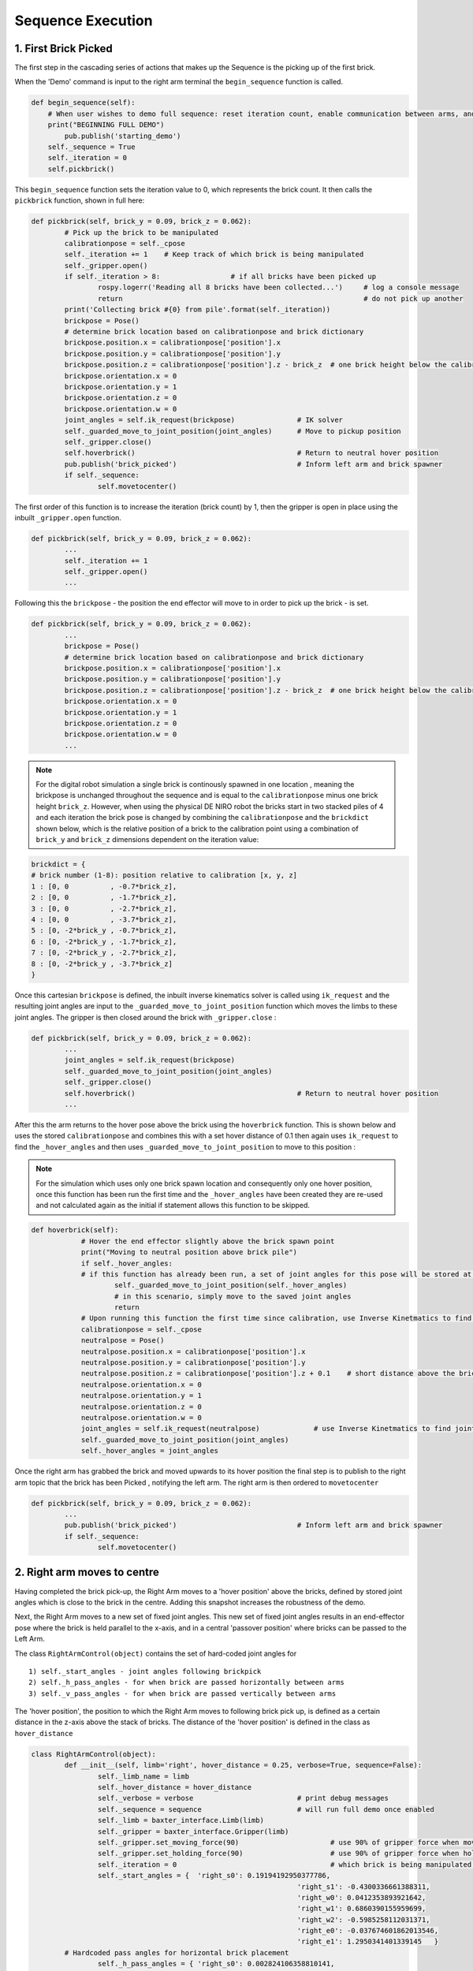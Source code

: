 ******************
Sequence Execution
******************

1. First Brick Picked
=====================

The first step in the cascading series of actions that makes up the Sequence is the picking up of the first brick.

When the 'Demo' command is input to the right arm terminal the ``begin_sequence`` function is called. 

.. code-block:: python
	
        def begin_sequence(self):
            # When user wishes to demo full sequence: reset iteration count, enable communication between arms, and start demo
            print("BEGINNING FULL DEMO")
                pub.publish('starting_demo')
            self._sequence = True
            self._iteration = 0
            self.pickbrick()


This ``begin_sequence`` function sets the iteration value to 0, which represents the brick count. It then calls the ``pickbrick`` function, shown in full here: 

.. code-block:: python
	
		def pickbrick(self, brick_y = 0.09, brick_z = 0.062):
			# Pick up the brick to be manipulated
			calibrationpose = self._cpose
			self._iteration += 1	# Keep track of which brick is being manipulated
			self._gripper.open()
			if self._iteration > 8:			# if all bricks have been picked up
				rospy.logerr('Reading all 8 bricks have been collected...')	# log a console message
				return								# do not pick up another
			print('Collecting brick #{0} from pile'.format(self._iteration))
			brickpose = Pose()
			# determine brick location based on calibrationpose and brick dictionary
			brickpose.position.x = calibrationpose['position'].x
			brickpose.position.y = calibrationpose['position'].y
			brickpose.position.z = calibrationpose['position'].z - brick_z  # one brick height below the calibration pose
			brickpose.orientation.x = 0
			brickpose.orientation.y = 1
			brickpose.orientation.z = 0
			brickpose.orientation.w = 0
			joint_angles = self.ik_request(brickpose)		# IK solver
			self._guarded_move_to_joint_position(joint_angles)	# Move to pickup position
			self._gripper.close()
			self.hoverbrick()					# Return to neutral hover position
			pub.publish('brick_picked')				# Inform left arm and brick spawner
			if self._sequence:
				self.movetocenter()	

The first order of this function is to increase the iteration (brick count) by 1, then the gripper is open in place using the inbuilt ``_gripper.open`` function.

.. code-block:: python

		def pickbrick(self, brick_y = 0.09, brick_z = 0.062):
			...
			self._iteration += 1
			self._gripper.open()
			...

Following this the ``brickpose`` - the position the end effector will move to in order to pick up the brick - is set. 

.. code-block:: python

		def pickbrick(self, brick_y = 0.09, brick_z = 0.062):
			...
			brickpose = Pose()
			# determine brick location based on calibrationpose and brick dictionary
			brickpose.position.x = calibrationpose['position'].x
			brickpose.position.y = calibrationpose['position'].y
			brickpose.position.z = calibrationpose['position'].z - brick_z  # one brick height below the calibration pose
			brickpose.orientation.x = 0
			brickpose.orientation.y = 1
			brickpose.orientation.z = 0
			brickpose.orientation.w = 0
			...

.. note:: For the digital robot simulation a single brick is continously spawned in one location , meaning the brickpose is unchanged throughout the sequence and is equal to the ``calibrationpose`` minus one brick height ``brick_z``. However, when using the physical DE NIRO robot the bricks start in two stacked piles of 4 and each iteration the brick pose is changed by combining the ``calibrationpose`` and the ``brickdict`` shown below, which is the relative position of a brick to the calibration point using a combination of ``brick_y`` and ``brick_z`` dimensions dependent on the iteration value:

.. code-block:: python
		
		brickdict = {
		# brick number (1-8): position relative to calibration [x, y, z]
		1 : [0, 0	   , -0.7*brick_z],
		2 : [0, 0 	   , -1.7*brick_z],
		3 : [0, 0	   , -2.7*brick_z],
		4 : [0, 0	   , -3.7*brick_z],
		5 : [0, -2*brick_y , -0.7*brick_z],
		6 : [0, -2*brick_y , -1.7*brick_z],
		7 : [0, -2*brick_y , -2.7*brick_z],
		8 : [0, -2*brick_y , -3.7*brick_z]
		}


Once this cartesian ``brickpose`` is defined, the inbuilt inverse kinematics solver is called using ``ik_request`` and the resulting joint angles are input to the ``_guarded_move_to_joint_position`` function which moves the limbs to these joint angles. The gripper is then closed around the brick with ``_gripper.close`` :

.. code-block:: python
		
		def pickbrick(self, brick_y = 0.09, brick_z = 0.062):
			...
			joint_angles = self.ik_request(brickpose)
			self._guarded_move_to_joint_position(joint_angles)
			self._gripper.close()
			self.hoverbrick()					# Return to neutral hover position
			...


After this the arm returns to the hover pose above the brick using the ``hoverbrick`` function. This is shown below and uses the stored ``calibrationpose`` and combines this with a set hover distance of 0.1 then again uses ``ik_request`` to find the ``_hover_angles`` and then uses ``_guarded_move_to_joint_position`` to move to this position :

.. note:: For the simulation which uses only one brick spawn location and consequently only one hover position, once this function has been run the first time and the ``_hover_angles`` have been created they are re-used and not calculated again as the initial if statement allows this function to be skipped. 

.. code-block:: python
		
	    def hoverbrick(self):
			# Hover the end effector slightly above the brick spawn point
			print("Moving to neutral position above brick pile")
			if self._hover_angles:
			# if this function has already been run, a set of joint angles for this pose will be stored at a class level
				self._guarded_move_to_joint_position(self._hover_angles)
				# in this scenario, simply move to the saved joint angles
				return
			# Upon running this function the first time since calibration, use Inverse Kinetmatics to find and move to the hover pose
			calibrationpose = self._cpose
			neutralpose = Pose()
			neutralpose.position.x = calibrationpose['position'].x
			neutralpose.position.y = calibrationpose['position'].y
			neutralpose.position.z = calibrationpose['position'].z + 0.1	# short distance above the brick spawn point
			neutralpose.orientation.x = 0
			neutralpose.orientation.y = 1
			neutralpose.orientation.z = 0
			neutralpose.orientation.w = 0
			joint_angles = self.ik_request(neutralpose)		# use Inverse Kinetmatics to find joint angles
			self._guarded_move_to_joint_position(joint_angles)
			self._hover_angles = joint_angles

Once the right arm has grabbed the brick and moved upwards to its hover position the final step is to publish to the right arm topic that the brick has been Picked , notifying the left arm. The right arm is then ordered to ``movetocenter``

.. code-block:: python
		
		def pickbrick(self, brick_y = 0.09, brick_z = 0.062):
			...
			pub.publish('brick_picked')				# Inform left arm and brick spawner
			if self._sequence:
				self.movetocenter()	



2. Right arm moves to centre
============================

Having completed the brick pick-up, the Right Arm moves to a 'hover position' above the bricks, defined by stored joint angles which is close to the brick in the centre. Adding this snapshot increases the robustness of the demo. 

Next, the Right Arm moves to a new set of fixed joint angles. This new set of fixed joint angles results in an end-effector pose where the brick is held parallel to the x-axis, and in a central 'passover position' where bricks can be passed to the Left Arm. 

The class ``RightArmControl(object)`` contains the set of hard-coded joint angles for 

::

 1) self._start_angles - joint angles following brickpick
 2) self._h_pass_angles - for when brick are passed horizontally between arms
 3) self._v_pass_angles - for when brick are passed vertically between arms


The 'hover position', the position to which the Right Arm moves to following brick pick up, is defined as a certain distance in the z-axis above the stack of bricks. The distance of the 'hover position' is defined in the class as ``hover_distance``

.. code-block:: python

	class RightArmControl(object):
		def __init__(self, limb='right', hover_distance = 0.25, verbose=True, sequence=False):
			self._limb_name = limb
			self._hover_distance = hover_distance
			self._verbose = verbose				# print debug messages
			self._sequence = sequence			# will run full demo once enabled
			self._limb = baxter_interface.Limb(limb)
			self._gripper = baxter_interface.Gripper(limb)
			self._gripper.set_moving_force(90)			# use 90% of gripper force when moving
			self._gripper.set_holding_force(90)			# use 90% of gripper force when holding
			self._iteration = 0					# which brick is being manipulated: begin at zero
			self._start_angles = {  'right_s0': 0.19194192950377786,
									'right_s1': -0.4300336661388311,
									'right_w0': 0.0412353893921642,
									'right_w1': 0.6860390155959699,
									'right_w2': -0.5985258112031371,
									'right_e0': -0.037674601862013546,
									'right_e1': 1.2950341401339145   }
		# Hardcoded pass angles for horizontal brick placement
			self._h_pass_angles = { 'right_s0': 0.002824106358810141,
									'right_s1': -1.0514117177590556,
									'right_w0': 1.102326282212558,
									'right_w1': 1.70459523735878,
									'right_w2': 0.7332560190418596,
									'right_e0': 0.4105871371295322,
									'right_e1': 1.9241090653363315  }
		# Hardcoded pass angles for vertical brick placement
			self._v_pass_angles = { 'right_s0': -0.17455188835565316,
									'right_s1': -0.7671991859344809,
									'right_w0': -0.7748709352937055,
									'right_w1': 1.572464837389778,
									'right_w2': -0.7227189655500057,
									'right_e0': 1.739379551281571,
									'right_e1': 1.735157459717211  }
			self._hover_angles = None
			self._cpose = Pose()					# calibration pose: empty until calibration function run
			self._cpose_angles = {}
			ns = 'ExternalTools/' + limb + '/PositionKinematicsNode/IKService'
			self._iksvc = rospy.ServiceProxy(ns, SolvePositionIK)
			rospy.wait_for_service(ns, 5.0)
			# verify robot is enabled
			print('Getting robot state... ')
			self._rs = baxter_interface.RobotEnable(baxter_interface.CHECK_VERSION)
			self._init_state = self._rs.state().enabled
			print('Enabling robot...')
			self._rs.enable()


From the 'hover position' the Right Arm moves to the central 'passover position', using the ``movetocenter(self)`` function. 

The first 5 bricks will be placed vertically, therefore ``self.iteration in [1...5]`` link to the ``self._v_pass_angles``

The final 3 bricks will be placed horizontally, therefore ``self.iteration in [6...8]`` link to the ``self._h_pass_angles``

::

 self._guarded_move_to_joint_position(self._h_pass_angles)


``Guarded_move_to`` is a move type that is used so that if problems are encountered in a move,they are logged as errors - preventing code from crashing.

.. code-block:: python

    def movetocenter(self):
    	# Move arm to central trade position with brick
    	if self._iteration in [1, 2, 3, 4, 5]:				# For bricks to be placed vertically
            self._guarded_move_to_joint_position(self._v_pass_angles)
        elif self._iteration in [6, 7, 8]:				# For bricks to be placed horizontally
            self._guarded_move_to_joint_position(self._h_pass_angles)
    	else:
		# Failsafe in case of user error when testing: this should not be reached in the demo
    		rospy.logerr('Brick iteration exceeds expected value')
    		return
    	if self._sequence:						# Inform left arm
    		pub.publish('right_at_center')

Once the brick is moved to centre, The Right Arm, *right_arm.py*, publishes the ``right_at_center`` status topic. The Left Arm is subscribed to this topic, and informs the Left Arm that the brick is in the 'passover position'.


3. Left arm moves to centre
===========================

.. note:: Steps 2 & 3 take place simultaneously

Following on from step 1, once the right arm publishes the string ``'brick_picked'`` to its respective topic, the left arm, which is subscribed to this topic, reads and interprets this command via the ``interpret_rightarm`` function:

.. code-block:: python
		
		def interpret_rightarm(self, data): 
			# read status updates from right_arm_sim.py and execute appropriate function
			funcmap = {
			'starting_demo': self.begin_sequence,
			'brick_picked': self.movenearcenter,
			'right_at_center': self.takebrick,
			'brick_released': self.placebrick
			}
			funcmap[data.data]()	# execute

This string corresponds to a call of the left arms ``movenearcenter`` function, shown in full below:

.. code-block:: python

        def movenearcenter(self):
            # Move arm near central trade position, ready to receive brick from right arm
            centerpose = Pose()
            centerpose.position.x = 0.55	# Position define so that the motion to grab the brick is a straight line
            centerpose.position.y = 0
            centerpose.position.z = 0.32
            centerpose.orientation.x = 1
            centerpose.orientation.y = 1
            centerpose.orientation.z = -1
            centerpose.orientation.w = 1
            joint_angles = self.ik_request(centerpose)
            self._guarded_move_to_joint_position(joint_angles)
            self.gripper_open()

This function has an almost identical form to the right arm equivalent in step 2. The centerpose is a hard coded cartesian position that is fed into the ``ik_request`` solver to provide a set of joint angles and these are then fed into the ``_guarded_move_to_joint_position`` function. With the gripper opened as the final command. 


4. Left arm moves to centre
===========================

Once the left arm sees ``right_at_centre`` on the right arm status topic it calls ``takebrick``

.. code-block:: bash
	
		'right_at_center': self.takebrick,

``Takebrick`` performs the entire action of moving to the brick (to a hover position first) and picking it up.

.. code-block:: python
	
		def takebrick(self):
        		self._iteration += 1
        		if self._iteration in [1, 2, 3, 4, 5]:
            			brickpose = Pose()
            			brickpose.position.x = 0.55
            			brickpose.position.y = -0.15
            			brickpose.position.z = 0.31
            			brickpose.orientation.x = 1
            			brickpose.orientation.y = 1
            			brickpose.orientation.z = -1
            			brickpose.orientation.w = 1
            			joint_angles = self.ik_request(brickpose)

The stored joint angles depend on the required orientation of the brick in the final structure. Bricks 1,2,3,4 and 5 are placed vertically whereas bricks 6,7 and 8 are horizontal. 

.. code-block:: python

		        elif self._iteration in [6, 7, 8]:
            		brickpose = Pose()
           		 	brickpose.position.x = 0.55
                    brickpose.position.y = -0.17
                    brickpose.position.z = 0.35
                    brickpose.orientation.x = 1
                    brickpose.orientation.y = 1
                    brickpose.orientation.z = -1
                    brickpose.orientation.w = 1
                    joint_angles = self.ik_request(brickpose)		

			

Next, ``takebrick`` simply instructs the left arm to follow the final, linear motion to the brick and close it’s gripper. Once it is holding onto the brick, it lets the right arm know so that it can release. 

.. code-block:: python

		if self._sequence:
    			pub.publish('brick_grabbed')


5. Left arm places brick
========================

The left arm always grabs the passover brick using the same orientation. After it has grabbed the brick it needs to place the brick in the correct position. 

To place the brick in its predetermined position, a dictionary of brick positions is used ``brickdict``. 

	.. code-block:: python
	
		brickdict = {
		#brick : [xpos, ypos, zpos, xor, yor, zor, wor]
			1 : [0.1, -1.80*bx , 0.6*bx     ],               
			2 : [0.1, -1.35*bx , 0.6*bx     ],     
			3 : [0.1, -0.90*bx , 0.6*bx     ],          
			4 : [0.1, -0.45*bx , 0.6*bx     ],          
			5 : [0.1,  0       , 0.6*bx     ],  
			6 : [0.1, -1.33*bx , 0.8*bx+bz  ],  
			7 : [0.1, -0.26*bx , 0.8*bx+bz  ],
			8 : [0.1, -0.72*bx , 0.8*bx+2.2*bz]
		}

This dictionary gives the position the brick should be placed by using multiples of the brick dimensions (bx, by, bz) and the ``calibrationpos``. This means the structure can be built from any starting home coordinates of the left arm. 

Depending on the iteration number of the brick, the algorithm selects the number of position. The orientation of the end-effector when placing the brick is also dependant on the iteration number. However, this is done through the right arm passing the brick in different orientations. 

Using the calibration pose as the home coordinates for building, and the brick dictionary, the algorithm now has an exact position to place the brick. Using inverse kinematics of the  ``ik_request(self, pose)`` function, it moves to the ``hoverpose``. This moves the left arm to the correct position, but a constant distance ``self._hover_distance`` upwards from it. This ensures that the end-effector does not place the brick with an awkward approach angle or speed. 

Instead, the end-effector can now safely move the brick downwards into position. Having placed the brick in position, the left arm publishes thi to the left arm topic, and releases the brick. 


6. Repeat until the tower is built
==================================

The process of picking up, passing, and placing bricks is looped autonomously until the last brick from the predetermined piles is placed. 

.. figure:: _static/sequence.png
    :align: center
    :figwidth: 30 em
    :figclass: align-center


The instructor, left arm, and right arm, are constantly publishing and listening so that they are aware when a function has been carried out. Once the first brick is placed, the left arm alerts the right to begin the sequence for the next brick. 

The brick dictionary allows for the picking up of bricks from different piles, passing them with alternating orientations, and placing them in relative positions. This loops through until the last brick is placed (the iteration number exceeds 8) and the left arm publishes this. 
